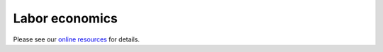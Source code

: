 Labor economics
===============

Please see our `online resources <https://labor-economics.readthedocs.io>`_ for details.
